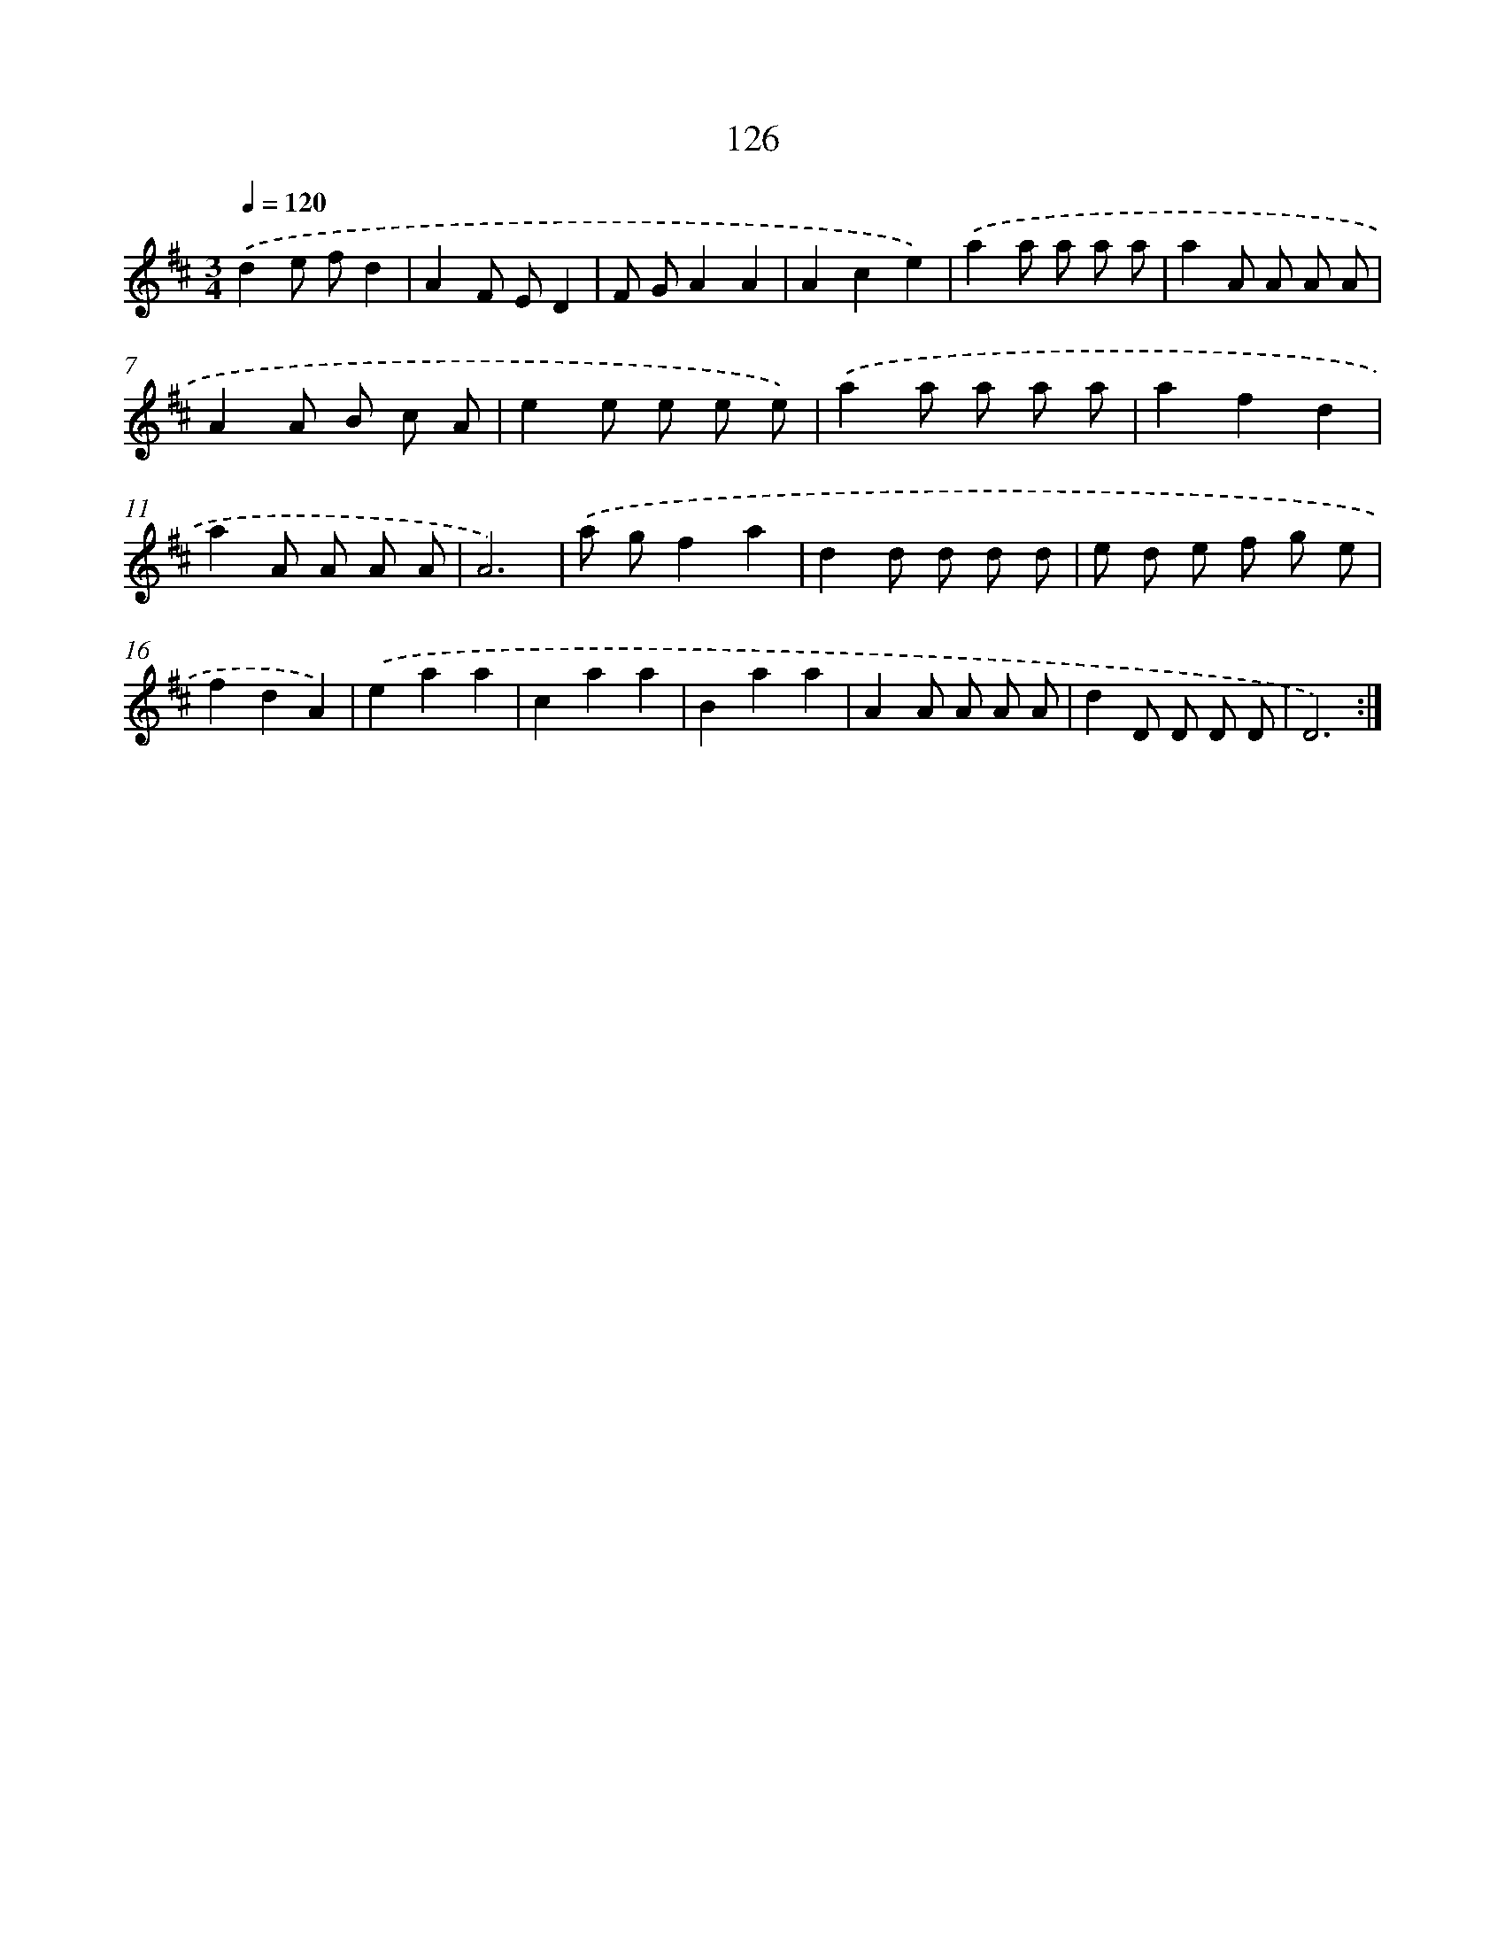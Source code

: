 X: 17820
T: 126
%%abc-version 2.0
%%abcx-abcm2ps-target-version 5.9.1 (29 Sep 2008)
%%abc-creator hum2abc beta
%%abcx-conversion-date 2018/11/01 14:38:16
%%humdrum-veritas 1880528036
%%humdrum-veritas-data 236721119
%%continueall 1
%%barnumbers 0
L: 1/8
M: 3/4
Q: 1/4=120
K: D clef=treble
.('d2e fd2 |
A2F ED2 |
F GA2A2 |
A2c2e2) |
.('a2a a a a |
a2A A A A |
A2A B c A |
e2e e e e) |
.('a2a a a a |
a2f2d2 |
a2A A A A |
A6) |
.('a gf2a2 |
d2d d d d |
e d e f g e |
f2d2A2) |
.('e2a2a2 |
c2a2a2 |
B2a2a2 |
A2A A A A |
d2D D D D |
D6) :|]
